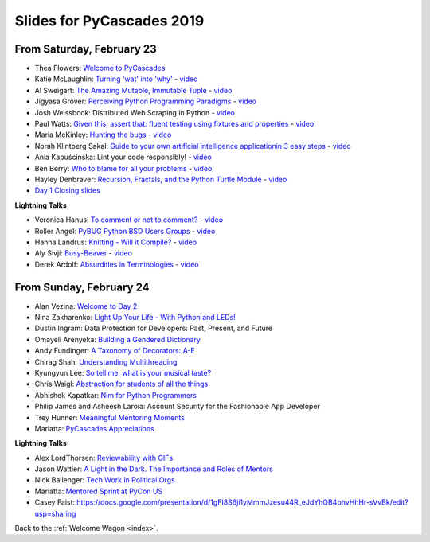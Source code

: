 .. talk_slides:

Slides for PyCascades 2019
==========================

From Saturday, February 23
--------------------------

- Thea Flowers: `Welcome to PyCascades <https://docs.google.com/presentation/d/1vrpsXPvOhelbcDuaVdNxCYeqekqrGL0EKZ-JmRT4fC4/edit?usp=sharing>`_
- Katie McLaughlin: `Turning 'wat' into 'why' <http://glasnt.com/wat>`_  - `video <https://youtu.be/hAnCiTpxXPg?t=3315>`__
- Al Sweigart: `The Amazing Mutable, Immutable Tuple <http://bit.ly/AmazingTuple>`_  - `video <https://youtu.be/hAnCiTpxXPg?t=5233>`__
- Jigyasa Grover: `Perceiving Python Programming Paradigms <https://docs.google.com/presentation/d/1wiZZSgUoED8S9SZ6djdpYVTntNh7BBIdhDqclKkPxIc/edit?usp=sharing>`_  - `video <https://youtu.be/hAnCiTpxXPg?t=7050>`__
- Josh Weissbock: Distributed Web Scraping in Python - `video <https://youtu.be/hAnCiTpxXPg?t=9282>`__
- Paul Watts: `Given this, assert that: fluent testing using fixtures and properties <https://github.com/paulcwatts/pycascades_slides/blob/master/slides.pdf>`_  - `video <https://youtu.be/hAnCiTpxXPg?t=11275>`__
- Maria McKinley: `Hunting the bugs <https://codedragon.github.io/bughunting/>`_  - `video <https://youtu.be/hAnCiTpxXPg?t=23968>`__
- Norah Klintberg Sakal: `Guide to your own artificial intelligence applicationin 3 easy steps <https://github.com/norahsakal/pycascades-2019-shades>`_  - `video <https://youtu.be/hAnCiTpxXPg?t=20038>`__
- Ania Kapuścińska: Lint your code responsibly!  - `video <https://youtu.be/hAnCiTpxXPg?t=21814>`__
- Ben Berry: `Who to blame for all your problems <http://slides.bengerman.com/pycascades/2019/who-to-blame-for-all-your-problems/index.html>`_  - `video <https://youtu.be/hAnCiTpxXPg?t=27200>`__
- Hayley Denbraver: `Recursion, Fractals, and the Python Turtle Module <https://drive.google.com/file/d/1PMXdrKonn56Fk7BjhRtafBe5ltMEopCk/view?usp=sharing>`_  - `video <https://youtu.be/hAnCiTpxXPg?t=29312>`__
- `Day 1 Closing slides <https://docs.google.com/presentation/d/1QHzxvtPuBO-NIU7Su1S35L-Br3pQqpMsif3A-zmcxkE/edit?usp=sharing>`_

**Lightning Talks**

- Veronica Hanus: `To comment or not to comment? <http://bit.ly/to-comment-or-not>`_  - `video <https://youtu.be/hAnCiTpxXPg?t=17839>`__
- Roller Angel: `PyBUG Python BSD Users Groups <https://docs.google.com/document/d/1qTp7JUkYf0dqKtgA1FTM-gq0HSVqr8FtJZJfM9N-DDM/edit?usp=sharing>`_  - `video <https://youtu.be/hAnCiTpxXPg?t=18490>`__
- Hanna Landrus: `Knitting - Will it Compile? <https://docs.google.com/presentation/d/1KE-XzWBbkZrbtsXTR95ErutFgMDaJwLLcTxVDIbYToU/edit?usp=sharing>`_  - `video <https://youtu.be/hAnCiTpxXPg?t=18610>`__
- Aly Sivji: `Busy-Beaver <http://bit.ly/busy-beaver-lightning>`_  - `video <https://youtu.be/hAnCiTpxXPg?t=18970>`__
- Derek Ardolf: `Absurdities in Terminologies <https://docs.google.com/presentation/d/1pK6ZGYHNtrazhf2KA2XDL6FvVTV8damoYqBmjLRtGq4/edit?usp=drivesdk>`_  - `video <https://youtu.be/hAnCiTpxXPg?t=19280>`__

From Sunday, February 24
--------------------------

- Alan Vezina: `Welcome to Day 2 <https://docs.google.com/presentation/d/1XBw1NkeeqAf9_NyxLEUKbQEX2W3Zv5vQm10gUf6uYn4/edit?usp=sharing>`_
- Nina Zakharenko: `Light Up Your Life - With Python and LEDs! <http://bit.ly/pyc_leds>`_
- Dustin Ingram: Data Protection for Developers: Past, Present, and Future
- Omayeli Arenyeka: `Building a Gendered Dictionary <https://docs.google.com/presentation/d/1ZEcBM8IvKf5IWFCB9un42W5-_WJSy0-IKpMTMWhcY-Y/edit?usp=sharing>`_
- Andy Fundinger: `A Taxonomy of Decorators: A-E <https://github.com/bloomberg/decorator-taxonomy>`_
- Chirag Shah: `Understanding Multithreading <http://bit.ly/cpython_pycascades>`_
- Kyungyun Lee: `So tell me, what is your musical taste? <https://kyungyunlee.github.io/assets/post_images/20190224/pycascade_upload.pdf>`_
- Chris Waigl: `Abstraction for students of all the things <https://github.com/chryss/abstraction-for-students-of-all-the-things/blob/master/cw_presentation.pdf>`_
- Abhishek Kapatkar: `Nim for Python Programmers <https://slides.com/akapatkar/nim-for-python-programmers>`_
- Philip James and Asheesh Laroia: Account Security for the Fashionable App Developer
- Trey Hunner: `Meaningful Mentoring Moments <https://treyhunner.com/mentoring>`_
- Mariatta: `PyCascades Appreciations <https://docs.google.com/presentation/d/1uROcwz_CZbuWvcPuzCeiFnB4Q6EHfBsDqiA21651yWQ/edit?usp=sharing>`_


**Lightning Talks**

- Alex LordThorsen: `Reviewability with GIFs <https://gist.github.com/rawrgulmuffins/e34f180bd3f57a20f643196559b1faf9>`_
- Jason Wattier: `A Light in the Dark. The Importance and Roles of Mentors <https://docs.google.com/presentation/d/10hlAzyj4qEcfb8uPWacHatB1VgXszRGJoum3HDPU_LM/edit?usp=sharing>`_
- Nick Ballenger: `Tech Work in Political Orgs <https://docs.google.com/presentation/d/1px1QW6NkLDeiBKYHA5Ccwwtxfd9W9fvAogck431d1p0>`_
- Mariatta: `Mentored Sprint at PyCon US <https://docs.google.com/presentation/d/1yvJKTGbbYCpMQ_CuZ-Vfvc_SiyuYmshLZwk8Q3FJ-xk/edit?usp=sharing>`_
- Casey Faist: `<https://docs.google.com/presentation/d/1gFI8S6ji1yMmmJzesu44R_eJdYhQB4bhvHhHr-sVvBk/edit?usp=sharing>`_

Back to the :ref:`Welcome Wagon <index>`.
